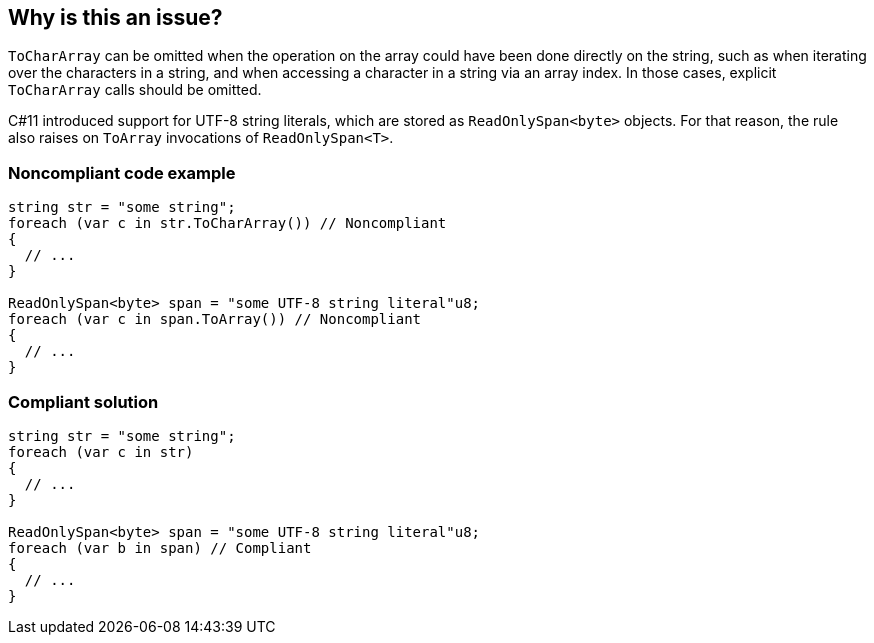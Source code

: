 == Why is this an issue?

`ToCharArray` can be omitted when the operation on the array could have been done directly on the string, such as when iterating over the characters in a string, and when accessing a character in a string via an array index. In those cases, explicit `ToCharArray` calls should be omitted.

C#11 introduced support for UTF-8 string literals, which are stored as `ReadOnlySpan<byte>` objects.
For that reason, the rule also raises on `ToArray` invocations of `ReadOnlySpan<T>`.

=== Noncompliant code example

[source,csharp]
----
string str = "some string";
foreach (var c in str.ToCharArray()) // Noncompliant
{
  // ...    
}

ReadOnlySpan<byte> span = "some UTF-8 string literal"u8;
foreach (var c in span.ToArray()) // Noncompliant
{
  // ...    
}
----


=== Compliant solution

[source,csharp]
----
string str = "some string";
foreach (var c in str)
{
  // ...    
}

ReadOnlySpan<byte> span = "some UTF-8 string literal"u8;
foreach (var b in span) // Compliant 
{
  // ...    
}
----


ifdef::env-github,rspecator-view[]

'''
== Implementation Specification
(visible only on this page)

=== Message

Remove this redundant ["ToCharArray"|"ToArray"] call.


=== Highlighting

- `ToCharArray()`

- `ToArray()`


'''
== Comments And Links
(visible only on this page)

=== on 10 Dec 2015, 09:05:47 Tamas Vajk wrote:
\[~ann.campbell.2] Applied minor changes.

=== on 10 Dec 2015, 14:43:16 Ann Campbell wrote:
looks good [~tamas.vajk]

endif::env-github,rspecator-view[]
